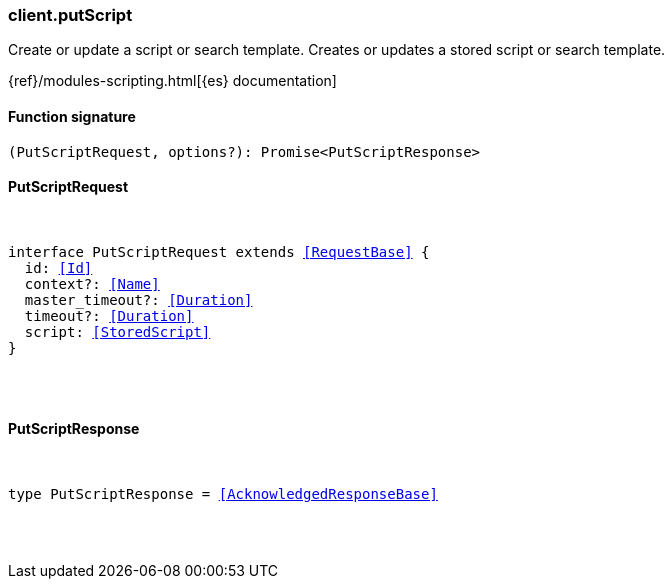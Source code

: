 [[reference-put_script]]

////////
===========================================================================================================================
||                                                                                                                       ||
||                                                                                                                       ||
||                                                                                                                       ||
||        ██████╗ ███████╗ █████╗ ██████╗ ███╗   ███╗███████╗                                                            ||
||        ██╔══██╗██╔════╝██╔══██╗██╔══██╗████╗ ████║██╔════╝                                                            ||
||        ██████╔╝█████╗  ███████║██║  ██║██╔████╔██║█████╗                                                              ||
||        ██╔══██╗██╔══╝  ██╔══██║██║  ██║██║╚██╔╝██║██╔══╝                                                              ||
||        ██║  ██║███████╗██║  ██║██████╔╝██║ ╚═╝ ██║███████╗                                                            ||
||        ╚═╝  ╚═╝╚══════╝╚═╝  ╚═╝╚═════╝ ╚═╝     ╚═╝╚══════╝                                                            ||
||                                                                                                                       ||
||                                                                                                                       ||
||    This file is autogenerated, DO NOT send pull requests that changes this file directly.                             ||
||    You should update the script that does the generation, which can be found in:                                      ||
||    https://github.com/elastic/elastic-client-generator-js                                                             ||
||                                                                                                                       ||
||    You can run the script with the following command:                                                                 ||
||       npm run elasticsearch -- --version <version>                                                                    ||
||                                                                                                                       ||
||                                                                                                                       ||
||                                                                                                                       ||
===========================================================================================================================
////////

[discrete]
[[client.putScript]]
=== client.putScript

Create or update a script or search template. Creates or updates a stored script or search template.

{ref}/modules-scripting.html[{es} documentation]

[discrete]
==== Function signature

[source,ts]
----
(PutScriptRequest, options?): Promise<PutScriptResponse>
----

[discrete]
==== PutScriptRequest

[pass]
++++
<pre>
++++
interface PutScriptRequest extends <<RequestBase>> {
  id: <<Id>>
  context?: <<Name>>
  master_timeout?: <<Duration>>
  timeout?: <<Duration>>
  script: <<StoredScript>>
}

[pass]
++++
</pre>
++++
[discrete]
==== PutScriptResponse

[pass]
++++
<pre>
++++
type PutScriptResponse = <<AcknowledgedResponseBase>>

[pass]
++++
</pre>
++++
